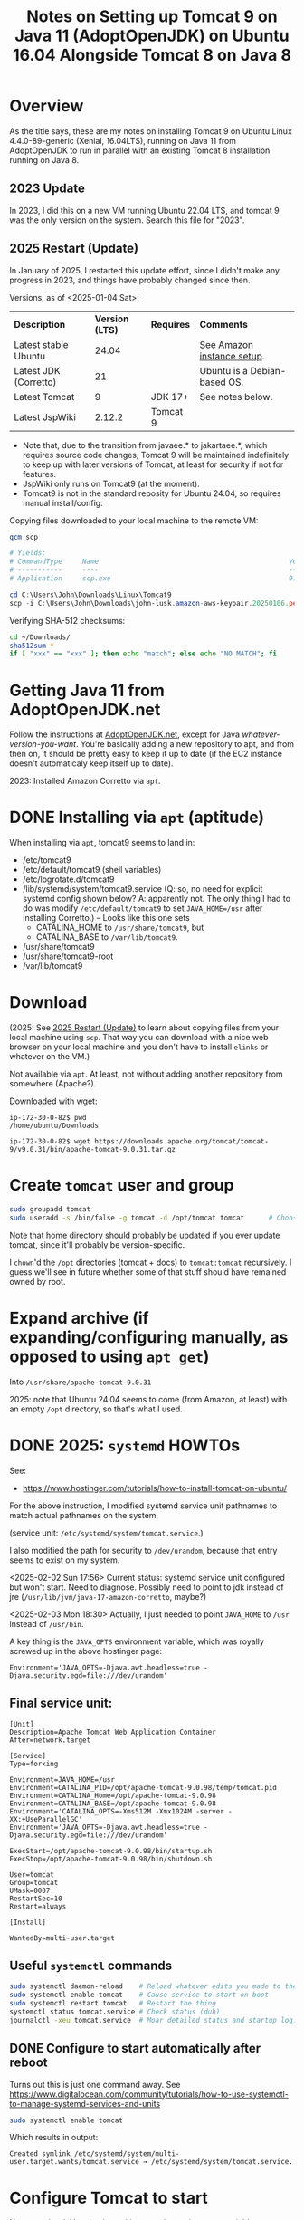 # -*- org -*-
#+TITLE: Notes on Setting up Tomcat 9 on Java 11 (AdoptOpenJDK) on Ubuntu 16.04 Alongside Tomcat 8 on Java 8
#+COLUMNS: %12TODO %10WHO %3PRIORITY(PRI) %3HOURS(HRS){est+} %85ITEM
# #+INFOJS_OPT: view:showall toc:t ltoc:nil path:../org-info.js mouse:#B3F2E3
# Pandoc needs H:9; default is H:3.
# `^:nil' means raw underscores and carets are not interpreted to mean sub- and superscript.  (Use {} to force interpretation.)
#+OPTIONS: author:nil creator:t H:9 ^:{}
#+HTML_HEAD: <link rel="stylesheet" href="https://fonts.googleapis.com/css?family=IBM+Plex+Mono:400,400i,600,600i|IBM+Plex+Sans:400,400i,600,600i|IBM+Plex+Serif:400,400i,600,600i">
#+HTML_HEAD: <link rel="stylesheet" type="text/css" href="/org-mode.css" />

# Generates "up" and "home" links ("." is "current directory").  Can comment one out.
#+HTML_LINK_UP: .
#+HTML_LINK_HOME: /index.html

# Use ``#+ATTR_HTML: :class lower-alpha'' on line before list to use the following class.
# See https://emacs.stackexchange.com/a/18943/17421
# 
#+HTML_HEAD: <style type="text/css">
#+HTML_HEAD:  ol.lower-alpha { list-style-type: lower-alpha; }
#+HTML_HEAD: </style>

* Overview 

  As the title says, these are my notes on installing Tomcat 9 on Ubuntu Linux 4.4.0-89-generic (Xenial, 16.04LTS),
  running on Java 11 from AdoptOpenJDK to run in parallel with an existing Tomcat 8 installation running on Java 8.

** 2023 Update
   
   In 2023, I did this on a new VM running Ubuntu 22.04 LTS, and tomcat 9 was the only version on the system.  Search
   this file for "2023".

** 2025 Restart (Update)
   :PROPERTIES:
   :CUSTOM_ID: overview-2025
   :END:

   In January of 2025, I restarted this update effort, since I didn't make any progress in 2023, and things have
   probably changed since then.

   Versions, as of <2025-01-04 Sat>:

   | *Description*         | *Version (LTS)* | *Requires* | *Comments*                   |
   | Latest stable Ubuntu  |           24.04 |            | See [[file:using-aws.org][Amazon instance setup]].   |
   | Latest JDK (Corretto) |              21 |            | Ubuntu is a Debian-based OS. |
   | Latest Tomcat         |               9 | JDK 17+    | See notes below.             |
   | Latest JspWiki        |          2.12.2 | Tomcat 9   |                              |

   - Note that, due to the transition from javaee.* to jakartaee.*, which requires source code changes, Tomcat 9 will be
     maintained indefinitely to keep up with later versions of Tomcat, at least for security if not for features.
   - JspWiki only runs on Tomcat9 (at the moment).
   - Tomcat9 is not in the standard reposity for Ubuntu 24.04, so requires manual install/config.

   Copying files downloaded to your local machine to the remote VM:

   #+BEGIN_SRC powershell
     gcm scp

     # Yields:
     # CommandType     Name                                               Version    Source
     # -----------     ----                                               -------    ------
     # Application     scp.exe                                            9.5.2.1    C:\Windows\System32\OpenSSH\scp.exe

     cd C:\Users\John\Downloads\Linux\Tomcat9
     scp -i C:\Users\John\Downloads\john-lusk.amazon-aws-keypair.20250106.pem * ubuntu@3.84.44.43:/home/ubuntu/Downloads
   #+END_SRC 

   Verifying SHA-512 checksums:

   #+BEGIN_SRC bash
     cd ~/Downloads/
     sha512sum *
     if [ "xxx" == "xxx" ]; then echo "match"; else echo "NO MATCH"; fi
   #+END_SRC 

* Getting Java 11 from AdoptOpenJDK.net

  Follow the instructions at [[https://adoptopenjdk.net/installation.html?variant=openjdk11&jvmVariant=hotspot#linux-pkg][AdoptOpenJDK.net]], except for Java /whatever-version-you-want/.  You're
  basically adding a new repository to apt, and from then on, it should be pretty easy to keep it
  up to date (if the EC2 instance doesn't automaticaly keep itself up to date).

  2023:  Installed Amazon Corretto via =apt=.

* DONE Installing via =apt= (aptitude)
  CLOSED: [2023-09-04 Mon 15:18]

  When installing via =apt=, tomcat9 seems to land in:

  - /etc/tomcat9
  - /etc/default/tomcat9 (shell variables)
  - /etc/logrotate.d/tomcat9
  - /lib/systemd/system/tomcat9.service (Q:  so, no need for explicit systemd config shown below?  A:  apparently not.
    The only thing I had to do was modify =/etc/default/tomcat9= to set =JAVA_HOME=/usr= after installing Corretto.) --
    Looks like this one sets
    - CATALINA_HOME to =/usr/share/tomcat9=, but
    - CATALINA_BASE to =/var/lib/tomcat9=.

  - /usr/share/tomcat9
  - /usr/share/tomcat9-root
  - /var/lib/tomcat9

* Download
  
  (2025: See [[#overview-2025][2025 Restart (Update)]] to learn about copying files from your local machine using =scp=.  That way you can
  download with a nice web browser on your local machine and you don't have to install =elinks= or whatever on the VM.)

  Not available via =apt=.  At least, not without adding another repository from somewhere
  (Apache?).

  Downloaded with wget:

  #+BEGIN_EXAMPLE
    ip-172-30-0-82$ pwd
    /home/ubuntu/Downloads

    ip-172-30-0-82$ wget https://downloads.apache.org/tomcat/tomcat-9/v9.0.31/bin/apache-tomcat-9.0.31.tar.gz
  #+END_EXAMPLE

* Create =tomcat= user and group

  #+BEGIN_SRC bash
    sudo groupadd tomcat
    sudo useradd -s /bin/false -g tomcat -d /opt/tomcat tomcat      # Choose the right home directory.
  #+END_SRC

  Note that home directory should probably be updated if you ever update tomcat, since it'll probably be
  version-specific.

  I =chown='d the =/opt= directories (tomcat + docs) to =tomcat:tomcat= recursively.  I guess we'll see in future
  whether some of that stuff should have remained owned by root.

* Expand archive (if expanding/configuring manually, as opposed to using =apt get=)

  Into =/usr/share/apache-tomcat-9.0.31=

  2025: note that Ubuntu 24.04 seems to come (from Amazon, at least) with an empty =/opt= directory, so that's what I
  used. 

* DONE 2025: =systemd= HOWTOs
  CLOSED: [2025-02-03 Mon 19:07]
  :PROPERTIES:
  :CUSTOM_ID: 2025-systemd-howtos
  :END:

  See:
  - https://www.hostinger.com/tutorials/how-to-install-tomcat-on-ubuntu/

  For the above instruction, I modified systemd service unit pathnames to match actual pathnames on the system.

  (service unit: =/etc/systemd/system/tomcat.service=.)

  I also modified the path for security to =/dev/urandom=, because that entry seems to exist on my system.

  <2025-02-02 Sun 17:56> Current status: systemd service unit configured but won't start.  Need to diagnose.  Possibly
  need to point to jdk instead of jre (=/usr/lib/jvm/java-17-amazon-corretto=, maybe?)

  <2025-02-03 Mon 18:30> Actually, I just needed to point =JAVA_HOME= to =/usr= instead of =/usr/bin=.

  A key thing is the =JAVA_OPTS= environment variable, which was royally screwed up in the above hostinger page:
  
  #+BEGIN_EXAMPLE 
    Environment='JAVA_OPTS=-Djava.awt.headless=true -Djava.security.egd=file:///dev/urandom'
  #+END_EXAMPLE

** Final service unit:

   #+BEGIN_EXAMPLE
     [Unit]
     Description=Apache Tomcat Web Application Container
     After=network.target

     [Service]
     Type=forking

     Environment=JAVA_HOME=/usr
     Environment=CATALINA_PID=/opt/apache-tomcat-9.0.98/temp/tomcat.pid
     Environment=CATALINA_Home=/opt/apache-tomcat-9.0.98
     Environment=CATALINA_BASE=/opt/apache-tomcat-9.0.98
     Environment='CATALINA_OPTS=-Xms512M -Xmx1024M -server -XX:+UseParallelGC'
     Environment='JAVA_OPTS=-Djava.awt.headless=true -Djava.security.egd=file:///dev/urandom'

     ExecStart=/opt/apache-tomcat-9.0.98/bin/startup.sh
     ExecStop=/opt/apache-tomcat-9.0.98/bin/shutdown.sh

     User=tomcat
     Group=tomcat
     UMask=0007
     RestartSec=10
     Restart=always

     [Install]

     WantedBy=multi-user.target
   #+END_EXAMPLE 

** Useful =systemctl= commands

  #+BEGIN_SRC bash
    sudo systemctl daemon-reload    # Reload whatever edits you made to the service unit
    sudo systemctl enable tomcat    # Cause service to start on boot
    sudo systemctl restart tomcat   # Restart the thing
    systemctl status tomcat.service # Check status (duh)
    journalctl -xeu tomcat.service  # Moar detailed status and startup log.
  #+END_SRC 

** DONE Configure to start automatically after reboot
   CLOSED: [2025-02-08 Sat 15:32]

   Turns out this is just one command away.  See
   https://www.digitalocean.com/community/tutorials/how-to-use-systemctl-to-manage-systemd-services-and-units

   #+BEGIN_SRC bash
     sudo systemctl enable tomcat
   #+END_SRC

   Which results in output:

   #+BEGIN_EXAMPLE
     Created symlink /etc/systemd/system/multi-user.target.wants/tomcat.service → /etc/systemd/system/tomcat.service.
   #+END_EXAMPLE 

* Configure Tomcat to start

  Not super hard.  Your basic goal is to set the environment variables =JAVA_HOME= and
  =CATALINA_HOME= (at least) before firing up the supplied startup scripts.  I basically copied my
  tomcat8 =/etc/default= script to a tomcat9 version and tinkered a bit.

  2023:  This section and the next (init) are replaced by a SystemD service file ([[*2023: systemd][2023: systemd]]).

* Configure init
  :PROPERTIES:
  :CUSTOM_ID: configure-init
  :END:

** Prior to 2023

   See https://www.rosehosting.com/blog/install-tomcat-9-on-an-ubuntu-16-04-vps/

   Or https://javabirder.wordpress.com/2016/02/18/install-tomcat-9-ubuntu/

   : sudo useradd -r tomcat9 --shell /bin/false

   (=-r= is "system user", i.e., no home directory, low uid, etc.)

   I used the javabirder example, but the rosehosting =/etc/default/tomcat9= (I just copied the
   =tomcat8= version, changed user/group names in the script, pointed to a different =JAVA_HOME=
   (AdoptOpenJDK 11), set a smaller max heap size (since I already have a JVM running on this
   machine for my wiki).

   I also had to change one port setting in the =server.xml= config from 8005 to 8095, because I
   guess it was colliding with my wiki tomcat instance.

   It works (on port 8080), when testing locally (via =elinks http://localhost:8080=), but I can't
   hit that port from outside the machine, I guess because of the firewall rules.

** DONE 2023: systemd
   CLOSED: [2023-09-04 Mon 14:04]
   :PROPERTIES:
   :CUSTOM_ID: tomcat-systemd-service-unit
   :END:

   - CLOSING NOTE [2023-09-04 Mon 14:04] \\
     This is done, but tomcat is failing b/c it can't open server.xml.
     
   See also [[#2025-systemd-howtos][2025: =systemd= HOWTOs]].

   *NOTE:*  This is not needed when you use =apt= to install tomcat.  See above ([[*Installing via =apt= (aptitude)][Installing via =apt= (aptitude)]]).

   Two different websites say to create a SystemD service unit (=/etc/systemd/system/tomcat.service=):

   - https://vegastack.com/tutorials/how-to-install-tomcat-9-on-ubuntu-22-04/
   - https://www.rosehosting.com/blog/how-to-install-tomcat-on-ubuntu-22-04/
   - https://www.hostinger.com/tutorials/how-to-install-tomcat-on-ubuntu/ (2025)

   I think the following is required to allow tomcat to write the pid file to =/usr/share/tomcat9/tomcat.pid=:

   : sudo chown -R tomcat:tomcat /usr/share/tomcat9 /usr/share/tomcat9-root

   If you have problems, look at =$CATALINA_OUT= (should be =/var/log/tomcat/catalina.out=).

   Service unit looks like this:

   #+BEGIN_EXAMPLE
     [Unit]
     Description=Apache Tomcat
     After=network.target

     [Service]
     Type=forking

     User=tomcat
     Group=tomcat

     Environment=JAVA_HOME=/usr
     Environment=CATALINA_PID=/usr/share/tomcat9/tomcat.pid
     Environment=CATALINA_HOME=/usr/share/tomcat9
     Environment=CATALINA_OUT=/var/log/tomcat9/catalina.out
     # Environment="CATALINA_OPTS=-Xms512M -Xmx1024M -server -XX:+UseParallelGC"

     ExecStart=/usr/share/tomcat9/bin/startup.sh
     ExecStop=/usr/share/tomcat9/bin/shutdown.sh

     ExecReload=/bin/kill $MAINPID
     RemainAfterExit=yes

     [Install]
     WantedBy=multi-user.target
   #+END_EXAMPLE 

   Currently stuck on =server.xml=, but that's expected at this point.

* DONE =server.xml=
  CLOSED: [2023-09-04 Mon 15:18]

  - CLOSING NOTE [2023-09-04 Mon 15:18] \\
    Purged everything and re-installed via =apt=, paying attention to where everything went.  After that, it turns out
    we don't need a systemd service unit (at least, not one we have to create ourselves) and we don't (yet) need to
    worry about =server.xml=, since it seems to have been configured properly already.  See the section above on
    installing with =apt=.

  Now that we've gotten the thing to /start/ we need to it to not fail.  It's looking for =server.xml= with path
  =/usr/share/tomcat9/conf/server.xml=, because =CATALINA_HOME= (configured for systemd) is =/usr/share/tomcat9=.

* Configure AWS firewall rules to allow connections on ports 8080, 8443

  Looks I'll need to create a new security group that allows those ports, and then apply that group
  to the EC2 instance in question.

  So: AWS Console | EC2 | Network & Security | Security Groups

  Looks like there's something called "quicklaunch-1" that has what we want (plus another port,
  9990, for whatever reason -- is that a common experimental port?).  Unfortunately, I can't attach
  it to the existing network interface for my instance.  I guess I'd have to create a new network
  interface, but then I worry that my IP address would change and drive dyndns nuts (my DNS
  provider, dyn.com)

  So, I just looked at my EC2 instance to see what networking security group was currently
  configured, and it turns out I can edit that group on the fly, and it works.

* DONE Allow acccess to /docs url
  CLOSED: [2025-02-15 Sat 14:58]

  =/docs= is, by default, only accessible from localhost.

  The access-denied error pages returned when I tried to access =/docs= in the browser were actually helpful.

  - *Allow access from the web at large:*
    - Edit =webapps/docs/META-INF/context.xml= and comment out the =Valve= element that filters on remote address.

  This worked without restarting anything.  I guess Tomcat is monitoring these files for changes.

* DONE Require authentication/authorization to access manager GUIs
  CLOSED: [2025-02-15 Sat 14:59]

  +Looks like I need to enable access to the manager app, according to Google's AI+ Does not appear correct or helpful.

  - *Configure user with manager-gui role.*  This role is built in, so I didn't need to add the role itself, just a user
    having the role.
    - Edit =conf/tomcat-users.xml= to add a user with =manager-gui= access.

* DONE Allow access to manager GUIs from remote address
  CLOSED: [2025-02-15 Sat 14:59]
  :PROPERTIES:
  :CUSTOM_ID: aws-firewall
  :END:

  Update =context.xml= for two webapps:

  - manager (For Tomcat 9, requires =manager-gui= role assigned to user in =/conf/tomcat-users.xml=)
  - host-manager (For Tomcat 9, requires =admin-gui= role assigned to user in =/conf/tomcat-users.xml=)

  Which, in my initial naive install, are in =/usr/share/apache-tomcat-9.0.31/webapps= (in their
  respective =META-INF= subdirectories).

  Just comment out the following lines in each:

  #+BEGIN_SRC xml
      <Valve className="org.apache.catalina.valves.RemoteAddrValve"
             allow="127\.\d+\.\d+\.\d+|::1|0:0:0:0:0:0:0:1" />
  #+END_SRC

  (Yikes!  Regular expressions!  Well, I guess it's better against IP addresses than domain names.)

* IN-PROGRESS Allow tomcat to open ports < 1024

  Problems with authbind.  Maybe put all tomcat users (8,9) in a "tomcat" group, and assign that
  group permission to open low-numbered ports via authbind?

  Need to figure this out for tomcat9.  Tomcat8 not having any trouble.

** Add both tomcat users to a common group and give that group permission to open ports

   I need a common group that multiple accounts can share, that allows opening of low-numbered
   ports.

   Create a new group, say =sysport=.  (Could also have used =www-data=, a pre-existing group, but, eh.  No telling how
   that's going to get repurposed by other software.)

   #+BEGIN_SRC bash
     sudo groupadd -r sysport
     sudo usermod tomcat9 -a -G sysport
     sudo usermod tomcat8 -a -G sysport
   #+END_SRC

** Authbind by group

   =/etc/authbind/byport/n=, where /n/ is the port number (80, 90, 443, 453, 8080, 8443)

   You can create empty files (with =touch=), =chgrp= them to =sysport=, =chmod= them to make them group-executable, and
   you should be off to the races.

   (Will also need to allow access in AWS, see [[#aws-firewall][Allow access to manager GUIs from remote address]].)

   *CRUCIAL POINT* that I somehow missed earlier: not only must you configure authbind properly, you need to actually
    /run/ it.  It does not automagically run somehow.

    #+BEGIN_SRC bash
      sudo -E -u tomcat9 /usr/bin/authbind --deep sh -x /usr/share/apache-tomcat-9.0.31/bin/startup.sh
    #+END_SRC 

    (Note the invocation of =authbind=.)

** Shutdown port 8095 conflict with Tomcat8

   I have two instances of Tomcat running on my dinky AWS EC2 server, and both Tomcat8 and Tomcat9 want to grab port
   8095 to receive the shutdown command (and others?).

   It's not enough to change the config for the port in =server.xml= (right? right?).  Maybe I'm wrong, though?

   This might shed some light: https://docs.openkm.com/kcenter/view/okm-6.4/configuring-tomcat-port.html

   Documentation is here: https://tomcat.apache.org/tomcat-9.0-doc/config/server.html

   I modified the shutdown port as follows:

   #+BEGIN_SRC xml
     <Server port="8105" shutdown="SHUTDOWN">
   #+END_SRC 

** Might also need to configure an AJP port at some point in the future, but for now...

   For now, we're good.
* TODO Configure Tomcat to run on port 80 (or 90, say)
* Make tomcat run at system startup (and shut down gracefully on halt/reboot)

  So, there's this thing called =update-rc.d=, and it writes all the =/etc/rcN.d= scripts, where /N/
  is a Unix "run level", given to the =init= command when the system starts up or shuts down.

  Run levels are documented here: https://en.wikipedia.org/wiki/Runlevel, but really, there's not a
  lot to know.  The rc/N/.d scripts run when leaving a run level and entering a new one.

  So, for example, when booting from power-off straight into run level 3 (normal multiuser w/no
  GUI), all the startup scripts in rc3.d will be run.

  When running at run level 3, if somebody shuts down the system (run level 0), all the shutdown
  scripts in rc3.d will be run, and then all the startup scripts in rc0.d will be run (there
  probably won't be any).

  It does get a little complicated when services depend on each other (like, say, a web server like
  Tomcat would depend on networking services being up; otherwise, what's the point?).

  So, you can write an init script and put some header info in to specify when it should run, and
  hand it off to =update-rc.d=, which then populates the various rc/N/.d directories.

  This is what's done in the javabirder site mentioned in [[#configure-init][Configure init]], above.

  Header info is as follows:

  #+BEGIN_SRC bash
    #!/bin/bash
    ### BEGIN INIT INFO
    # Provides: tomcat9
    # Required-Start: $network
    # Required-Stop: $network
    # Default-Start: 2 3 4 5
    # Default-Stop: 0 1 6
    # Short-Description: Start/Stop Tomcat server
    ### END INIT INFO
  #+END_SRC 

  So, we need the network to be up if the web server will be up (duh), and we'll run it all the
  multi-user run levels.  (Not sure why we run it at runlevel 2, which is explicitly a "no network",
  but oh well.  We'll probably never use that run level anyway.)

  And, we'll stop it at run levels 0, 1, and 6.

  When we run it, we get this:

  #+BEGIN_EXAMPLE
    ip-172-30-0-82# sudo update-rc.d -n tomcat9 defaults
    insserv: enable service ../init.d/tomcat9 -> /etc/init.d/../rc0.d/K01tomcat9
    insserv: enable service ../init.d/tomcat9 -> /etc/init.d/../rc1.d/K01tomcat9
    insserv: enable service ../init.d/tomcat9 -> /etc/init.d/../rc2.d/S01tomcat9
    insserv: enable service ../init.d/tomcat9 -> /etc/init.d/../rc3.d/S01tomcat9
    insserv: enable service ../init.d/tomcat9 -> /etc/init.d/../rc4.d/S01tomcat9
    insserv: enable service ../init.d/tomcat9 -> /etc/init.d/../rc5.d/S01tomcat9
    insserv: enable service ../init.d/tomcat9 -> /etc/init.d/../rc6.d/K01tomcat9
    insserv: dryrun, not creating .depend.boot, .depend.start, and .depend.stop
  #+END_EXAMPLE 

  ...and when we reboot the system, Tomcat 9 comes back up!  (Eventually.)
* Configuring admin user able to access manager-gui and admin-gui (for deploying apps like JspWiki)

  Need to edit =/etc/tomcat9/tomcat-users.xml= to include a user having both the above roles.

* Operations

** Stop/start/restart tomcat

   #+BEGIN_SRC bash
     sudo /etc/init.d/tomcat[89] restart
   #+END_SRC
   
